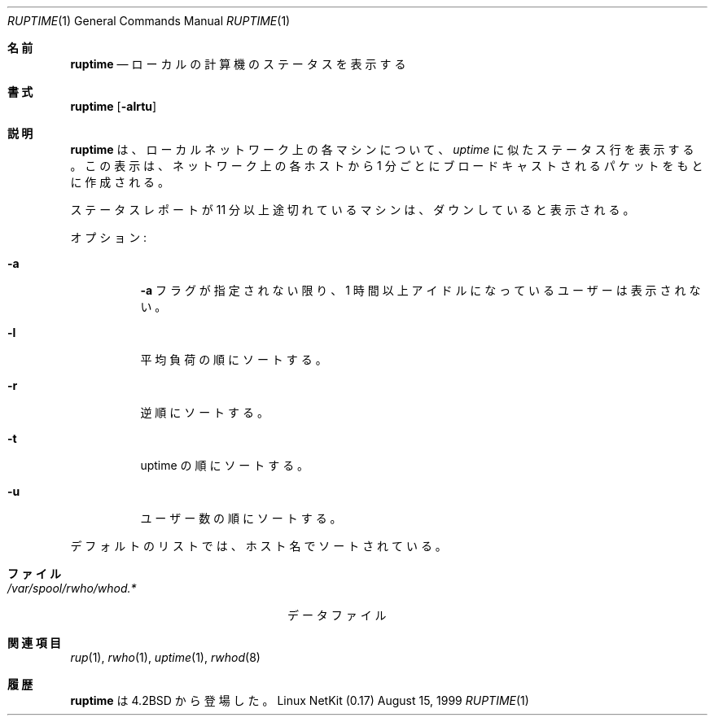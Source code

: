 .\"	$OpenBSD: ruptime.1,v 1.3 1997/03/26 00:45:46 deraadt Exp $
.\" Copyright (c) 1983, 1990 The Regents of the University of California.
.\" All rights reserved.
.\"
.\" Redistribution and use in source and binary forms, with or without
.\" modification, are permitted provided that the following conditions
.\" are met:
.\" 1. Redistributions of source code must retain the above copyright
.\"    notice, this list of conditions and the following disclaimer.
.\" 2. Redistributions in binary form must reproduce the above copyright
.\"    notice, this list of conditions and the following disclaimer in the
.\"    documentation and/or other materials provided with the distribution.
.\" 3. All advertising materials mentioning features or use of this software
.\"    must display the following acknowledgement:
.\"	This product includes software developed by the University of
.\"	California, Berkeley and its contributors.
.\" 4. Neither the name of the University nor the names of its contributors
.\"    may be used to endorse or promote products derived from this software
.\"    without specific prior written permission.
.\"
.\" THIS SOFTWARE IS PROVIDED BY THE REGENTS AND CONTRIBUTORS ``AS IS'' AND
.\" ANY EXPRESS OR IMPLIED WARRANTIES, INCLUDING, BUT NOT LIMITED TO, THE
.\" IMPLIED WARRANTIES OF MERCHANTABILITY AND FITNESS FOR A PARTICULAR PURPOSE
.\" ARE DISCLAIMED.  IN NO EVENT SHALL THE REGENTS OR CONTRIBUTORS BE LIABLE
.\" FOR ANY DIRECT, INDIRECT, INCIDENTAL, SPECIAL, EXEMPLARY, OR CONSEQUENTIAL
.\" DAMAGES (INCLUDING, BUT NOT LIMITED TO, PROCUREMENT OF SUBSTITUTE GOODS
.\" OR SERVICES; LOSS OF USE, DATA, OR PROFITS; OR BUSINESS INTERRUPTION)
.\" HOWEVER CAUSED AND ON ANY THEORY OF LIABILITY, WHETHER IN CONTRACT, STRICT
.\" LIABILITY, OR TORT (INCLUDING NEGLIGENCE OR OTHERWISE) ARISING IN ANY WAY
.\" OUT OF THE USE OF THIS SOFTWARE, EVEN IF ADVISED OF THE POSSIBILITY OF
.\" SUCH DAMAGE.
.\"
.\"     from: @(#)ruptime.1	6.9 (Berkeley) 4/23/91
.\" Japanese Version Copyright (c) 2000 Yuichi SATO
.\"         all rights reserved.
.\" Translated Thu Sep 16 1993
.\"         by NetBSD jman proj. <jman@spa.is.uec.ac.jp> 
.\" Modified Thu Nov  2 18:23:49 JST 2000
.\"         by Yuichi SATO <sato@complex.eng.hokudai.ac.jp>
.\"
.\"WORD:	load average	平均負荷
.\"
.Dd August 15, 1999
.Dt RUPTIME 1
.Os "Linux NetKit (0.17)"
.\"O .Sh NAME
.Sh 名前
.Nm ruptime
.\"O .Nd show host status of local machines
.Nd ローカルの計算機のステータスを表示する
.\".Sh SYNOPSIS
.Sh 書式
.Nm ruptime
.Op Fl alrtu
.\"O .Sh DESCRIPTION
.Sh 説明
.\"O .Nm Ruptime
.\"O gives a status line like
.\"O .Ar uptime
.\"O for each machine on the local network; these are formed from packets
.\"O broadcast by each host on the network once a minute.
.Nm ruptime
は、ローカルネットワーク上の各マシンについて、
.Ar uptime
に似たステータス行を表示する。
この表示は、ネットワーク上の各ホストから 1 分ごとに
ブロードキャストされるパケットをもとに作成される。
.Pp
.\"O Machines for which no status report has been received for 11
.\"O minutes are shown as being down.
ステータスレポートが 11 分以上途切れているマシンは、
ダウンしていると表示される。
.Pp
.\"O Options:
オプション:
.Bl -tag -width Ds
.It Fl a
.\"O Users idle an hour or more are not counted unless the
.\"O .Fl a
.\"O flag is given.
.Fl a
フラグが指定されない限り、
1 時間以上アイドルになっているユーザーは表示されない。
.It Fl l
.\"O Sort by load average.
平均負荷の順にソートする。
.It Fl r
.\"O Reverses the sort order.
逆順にソートする。
.It Fl t
.\"O Sort by uptime.
uptime の順にソートする。
.It Fl u
.\"O Sort by number of users.
ユーザー数の順にソートする。
.El
.Pp
.\"O The default listing is sorted by host name.
デフォルトのリストでは、ホスト名でソートされている。
.\"O .Sh FILES
.Sh ファイル
.Bl -tag -width /var/spool/rwho/whod.* -compact
.It Pa /var/spool/rwho/whod.*
.\"O data files
データファイル
.El
.\"O .Sh SEE ALSO
.Sh 関連項目
.Xr rup 1 ,
.Xr rwho 1 ,
.Xr uptime 1 ,
.Xr rwhod 8
.\"O .Sh HISTORY
.Sh 履歴
.\"O .Nm Ruptime
.\"O appeared in
.\"O .Bx 4.2 .
.Nm ruptime
は
.Bx 4.2
から登場した。

